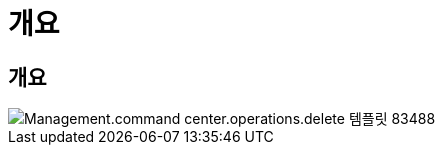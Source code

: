 = 개요




== 개요

image::Management.command_center.operations.delete_template-83488.png[Management.command center.operations.delete 템플릿 83488]
